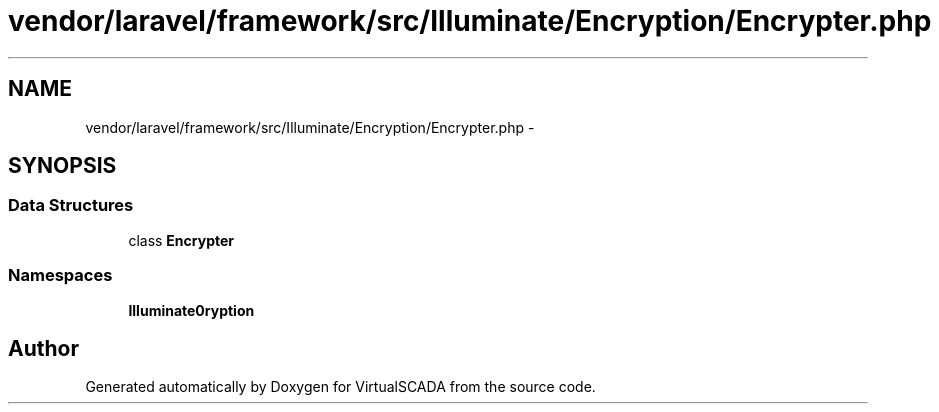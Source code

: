 .TH "vendor/laravel/framework/src/Illuminate/Encryption/Encrypter.php" 3 "Tue Apr 14 2015" "Version 1.0" "VirtualSCADA" \" -*- nroff -*-
.ad l
.nh
.SH NAME
vendor/laravel/framework/src/Illuminate/Encryption/Encrypter.php \- 
.SH SYNOPSIS
.br
.PP
.SS "Data Structures"

.in +1c
.ti -1c
.RI "class \fBEncrypter\fP"
.br
.in -1c
.SS "Namespaces"

.in +1c
.ti -1c
.RI " \fBIlluminate\\Encryption\fP"
.br
.in -1c
.SH "Author"
.PP 
Generated automatically by Doxygen for VirtualSCADA from the source code\&.
